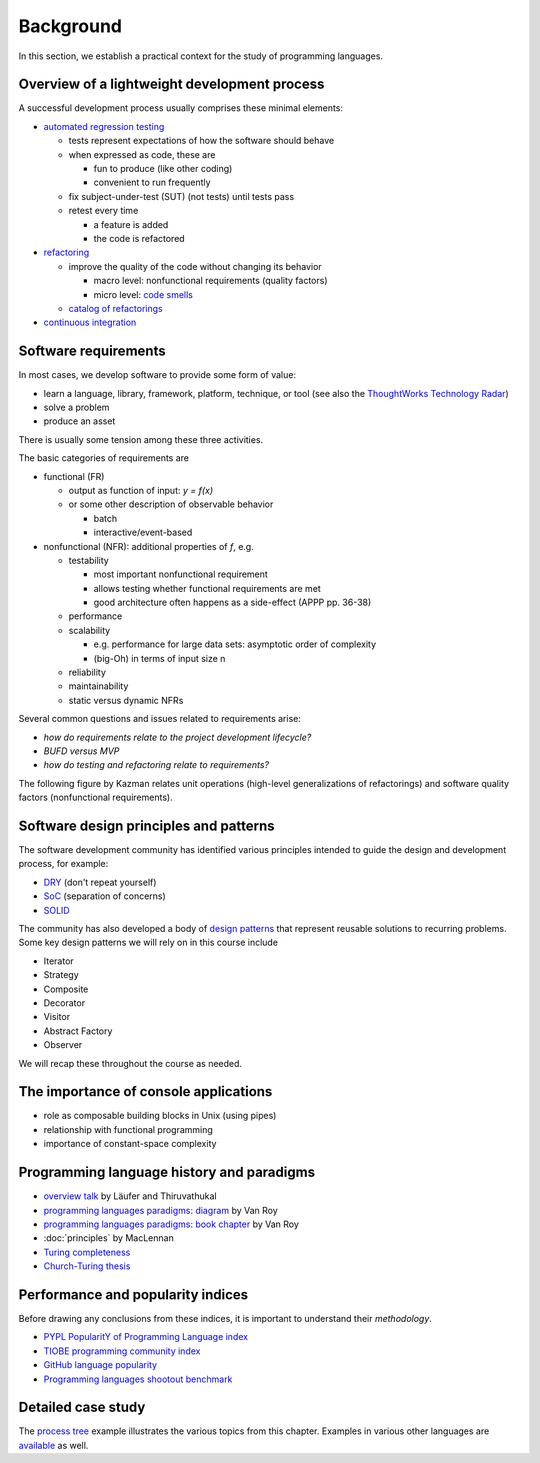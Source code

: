 Background
----------

In this section, we establish a practical context for the study of programming languages.


Overview of a lightweight development process
~~~~~~~~~~~~~~~~~~~~~~~~~~~~~~~~~~~~~~~~~~~~~

A successful development process usually comprises these minimal elements: 

- `automated regression testing <https://martinfowler.com/bliki/SelfTestingCode.html>`_

  - tests represent expectations of how the software should behave
  - when expressed as code, these are

    - fun to produce (like other coding)
    - convenient to run frequently

  - fix subject-under-test (SUT) (not tests) until tests pass

  - retest every time

    - a feature is added

    - the code is refactored

- `refactoring <https://www.refactoring.com/>`_

  - improve the quality of the code without changing its behavior

    - macro level: nonfunctional requirements (quality factors)

    - micro level: `code smells <https://refactoring.guru/smells/smells>`_

  - `catalog of refactorings <https://refactoring.com/catalog/>`_

- `continuous integration <https://www.martinfowler.com/articles/continuousIntegration.html>`_


Software requirements
~~~~~~~~~~~~~~~~~~~~~

In most cases, we develop software to provide some form of value:

- learn a language, library, framework, platform, technique, or tool
  (see also the `ThoughtWorks Technology Radar <https://www.thoughtworks.com/radar>`_)
- solve a problem
- produce an asset

There is usually some tension among these three activities.

The basic categories of requirements are

- functional (FR)

  - output as function of input: `y = f(x)`
  - or some other description of observable behavior

    - batch
    - interactive/event-based

- nonfunctional (NFR): additional properties of `f`, e.g.

  - testability

    - most important nonfunctional requirement
    - allows testing whether functional requirements are met
    - good architecture often happens as a side-effect (APPP pp. 36-38)

  - performance
  - scalability

    - e.g. performance for large data sets: asymptotic order of complexity 
    - (big-Oh) in terms of input size n

  - reliability
  - maintainability
  - static versus dynamic NFRs

Several common questions and issues related to requirements arise:

- *how do requirements relate to the project development lifecycle?*
- *BUFD versus MVP*
- *how do testing and refactoring relate to requirements?*

The following figure by Kazman relates unit operations (high-level generalizations of refactorings) and software quality factors (nonfunctional requirements).

.. figure:: images/KazmanQualityFactors.png


Software design principles and patterns
~~~~~~~~~~~~~~~~~~~~~~~~~~~~~~~~~~~~~~~

The software development community has identified various principles intended to guide the design and development process, for example:

- `DRY <http://en.wikipedia.org/wiki/Don%27t_repeat_yourself>`_ (don't repeat yourself) 
- `SoC <https://en.wikipedia.org/wiki/Separation_of_concerns>`_ (separation of concerns)
- `SOLID <https://en.wikipedia.org/wiki/SOLID_(object-oriented_design>`_ 

The community has also developed a body of `design patterns <https://sourcemaking.com/design_patterns>`_ that represent reusable solutions to recurring problems. Some key design patterns we will rely on in this course include

- Iterator
- Strategy
- Composite
- Decorator
- Visitor
- Abstract Factory
- Observer

We will recap these throughout the course as needed.


The importance of console applications
~~~~~~~~~~~~~~~~~~~~~~~~~~~~~~~~~~~~~~

- role as composable building blocks in Unix (using pipes)
- relationship with functional programming
- importance of constant-space complexity


Programming language history and paradigms
~~~~~~~~~~~~~~~~~~~~~~~~~~~~~~~~~~~~~~~~~~

- `overview talk <http://klaeufer.github.com/luc-amc.html>`_ by Läufer and Thiruvathukal
- `programming languages paradigms: diagram <https://www.info.ucl.ac.be/~pvr/paradigmsDIAGRAMeng108.jpg>`_ by Van Roy
- `programming languages paradigms: book chapter <https://www.info.ucl.ac.be/~pvr/VanRoyChapter.pdf>`_ by Van Roy
- :doc:`principles` by MacLennan
- `Turing completeness <https://en.wikipedia.org/wiki/Turing_completeness>`_
- `Church-Turing thesis <https://en.wikipedia.org/wiki/Church%E2%80%93Turing_thesis>`_

  
Performance and popularity indices
~~~~~~~~~~~~~~~~~~~~~~~~~~~~~~~~~~

Before drawing any conclusions from these indices, it is important to understand their *methodology*. 

- `PYPL PopularitY of Programming Language index <https://pypl.github.io>`_
- `TIOBE programming community index <http://www.tiobe.com/tiobe-index>`_
- `GitHub language popularity <https://www.techworm.net/2016/09/top-10-popular-programming-languages-github.html>`_
- `Programming languages shootout benchmark <http://benchmarksgame.alioth.debian.org>`_


Detailed case study
~~~~~~~~~~~~~~~~~~~

The `process tree <https://github.com/lucproglangcourse/processtree-scala>`_ example illustrates the various topics from this chapter.
Examples in various other languages are `available <https://github.com/lucproglangcourse?q=processtree>`_ as well. 
